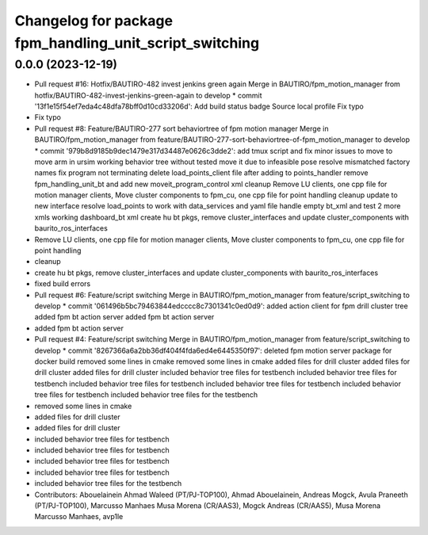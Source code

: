^^^^^^^^^^^^^^^^^^^^^^^^^^^^^^^^^^^^^^^^^^^^^^^^^^^^^^^^
Changelog for package fpm_handling_unit_script_switching
^^^^^^^^^^^^^^^^^^^^^^^^^^^^^^^^^^^^^^^^^^^^^^^^^^^^^^^^

0.0.0 (2023-12-19)
------------------
* Pull request #16: Hotfix/BAUTIRO-482 invest jenkins green again
  Merge in BAUTIRO/fpm_motion_manager from hotfix/BAUTIRO-482-invest-jenkins-green-again to develop
  * commit '13f1e15f54ef7eda4c48dfa78bff0d10cd33206d':
  Add build status badge
  Source local profile
  Fix typo
* Fix typo
* Pull request #8: Feature/BAUTIRO-277 sort behaviortree of fpm motion manager
  Merge in BAUTIRO/fpm_motion_manager from feature/BAUTIRO-277-sort-behaviortree-of-fpm_motion_manager to develop
  * commit '979b8d9185b9dec1479e317d34487e0626c3dde2':
  add tmux script and fix minor issues to move to move arm in ursim
  working behavior tree without tested move it due to infeasible pose
  resolve mismatched factory names
  fix program not terminating
  delete load_points_client file after adding to points_handler
  remove fpm_handling_unit_bt and add new moveit_program_control xml
  cleanup
  Remove LU clients, one cpp file for motion manager clients, Move cluster components to fpm_cu, one cpp file for point handling
  cleanup
  update to new interface
  resolve load_points to work with data_services and yaml file
  handle empty bt_xml and test 2 more xmls
  working dashboard_bt xml
  create hu bt pkgs, remove cluster_interfaces and update cluster_components with baurito_ros_interfaces
* Remove LU clients, one cpp file for motion manager clients, Move cluster components to fpm_cu, one cpp file for point handling
* cleanup
* create hu bt pkgs, remove cluster_interfaces and update cluster_components with baurito_ros_interfaces
* fixed build errors
* Pull request #6: Feature/script switching
  Merge in BAUTIRO/fpm_motion_manager from feature/script_switching to develop
  * commit '061496b5bc79463844edcccc8c7301341c0ed0d9':
  added action client for fpm drill cluster tree
  added fpm bt action server
  added fpm bt action server
* added fpm bt action server
* Pull request #4: Feature/script switching
  Merge in BAUTIRO/fpm_motion_manager from feature/script_switching to develop
  * commit '8267366a6a2bb36df404f4fda6ed4e6445350f97':
  deleted fpm motion server package for docker build
  removed some lines in cmake
  removed some lines in cmake
  added files for drill cluster
  added files for drill cluster
  added files for drill cluster
  included behavior tree files for testbench
  included behavior tree files for testbench
  included behavior tree files for testbench
  included behavior tree files for testbench
  included behavior tree files for testbench
  included behavior tree files for the testbench
* removed some lines in cmake
* added files for drill cluster
* added files for drill cluster
* included behavior tree files for testbench
* included behavior tree files for testbench
* included behavior tree files for testbench
* included behavior tree files for testbench
* included behavior tree files for the testbench
* Contributors: Abouelainein Ahmad Waleed (PT/PJ-TOP100), Ahmad Abouelainein, Andreas Mogck, Avula Praneeth (PT/PJ-TOP100), Marcusso Manhaes Musa Morena (CR/AAS3), Mogck Andreas (CR/AAS5), Musa Morena Marcusso Manhaes, avp1le
